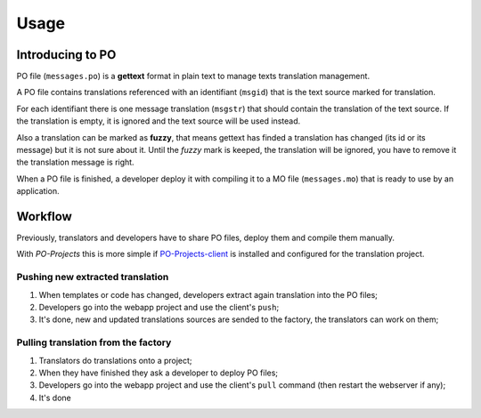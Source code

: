 .. _Django: https://www.djangoproject.com/
.. _djangorestframework: http://www.django-rest-framework.org
.. _PO-Projects-client: https://github.com/sveetch/PO-Projects-client

=====
Usage
=====

Introducing to PO
*****************

PO file (``messages.po``) is a **gettext** format in plain text to manage texts translation management.

A PO file contains translations referenced with an identifiant (``msgid``) that is the text source marked for translation. 

For each identifiant there is one message translation (``msgstr``) that should contain the translation of the text source. If the translation is empty, it is ignored and the text source will be used instead.

Also a translation can be marked as **fuzzy**, that means gettext has finded a translation has changed (its id or its message) but it is not sure about it. Until the *fuzzy* mark is keeped, the translation will be ignored, you have to remove it the translation message is right.

When a PO file is finished, a developer deploy it with compiling it to a MO file (``messages.mo``) that is ready to use by an application.

Workflow
********

Previously, translators and developers have to share PO files, deploy them and compile them manually.

With *PO-Projects* this is more simple if `PO-Projects-client`_ is installed and configured for the translation project.

Pushing new extracted translation
---------------------------------

#. When templates or code has changed, developers extract again translation into the PO files;
#. Developers go into the webapp project and use the client's ``push``;
#. It's done, new and updated translations sources are sended to the  factory, the translators can work on them;

Pulling translation from the factory
------------------------------------

#. Translators do translations onto a project;
#. When they have finished they ask a developer to deploy PO files;
#. Developers go into the webapp project and use the client's ``pull`` command (then restart the webserver if any);
#. It's done
